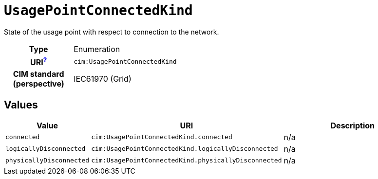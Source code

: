 = `UsagePointConnectedKind`
:toclevels: 4


+++State of the usage point with respect to connection to the network.+++


[cols="h,3",width=65%]
|===
| Type
| Enumeration

| URI^xref:ROOT::uri_explanation.adoc[?]^
| `cim:UsagePointConnectedKind`


| CIM standard (perspective)
| IEC61970 (Grid)



|===

== Values

[cols="1,1,5",width=100%]
|===
| Value | URI | Description

| `connected`
| `cim:UsagePointConnectedKind.connected`
| n/a

| `logicallyDisconnected`
| `cim:UsagePointConnectedKind.logicallyDisconnected`
| n/a

| `physicallyDisconnected`
| `cim:UsagePointConnectedKind.physicallyDisconnected`
| n/a
|===